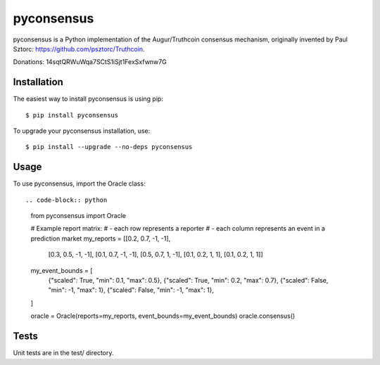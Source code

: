 pyconsensus
===========

.. image:: https://travis-ci.org/AugurProject/pyconsensus.svg?branch=master
    :target: https://travis-ci.org/AugurProject/pyconsensus

.. image:: https://coveralls.io/repos/AugurProject/pyconsensus/badge.png
  :target: https://coveralls.io/r/AugurProject/pyconsensus

.. image:: https://badge.fury.io/py/pyconsensus.svg
    :target: http://badge.fury.io/py/pyconsensus

pyconsensus is a Python implementation of the Augur/Truthcoin consensus mechanism, originally invented by Paul Sztorc: https://github.com/psztorc/Truthcoin.

Donations: 14sqtQRWuWqa7SCtS1iSjt1FexSxfwnw7G

Installation
^^^^^^^^^^^^

The easiest way to install pyconsensus is using pip::

    $ pip install pyconsensus

To upgrade your pyconsensus installation, use::

    $ pip install --upgrade --no-deps pyconsensus

Usage
^^^^^

To use pyconsensus, import the Oracle class::

.. code-block:: python

    from pyconsensus import Oracle

    # Example report matrix:
    #   - each row represents a reporter
    #   - each column represents an event in a prediction market
    my_reports = [[0.2, 0.7, -1, -1],
                  [0.3, 0.5, -1, -1],
                  [0.1, 0.7, -1, -1],
                  [0.5, 0.7,  1, -1],
                  [0.1, 0.2,  1,  1],
                  [0.1, 0.2,  1,  1]]
    my_event_bounds = [
        {"scaled": True, "min": 0.1, "max": 0.5},
        {"scaled": True, "min": 0.2, "max": 0.7},
        {"scaled": False, "min": -1, "max": 1},
        {"scaled": False, "min": -1, "max": 1},
    ]

    oracle = Oracle(reports=my_reports, event_bounds=my_event_bounds)
    oracle.consensus()

Tests
^^^^^

Unit tests are in the test/ directory.
